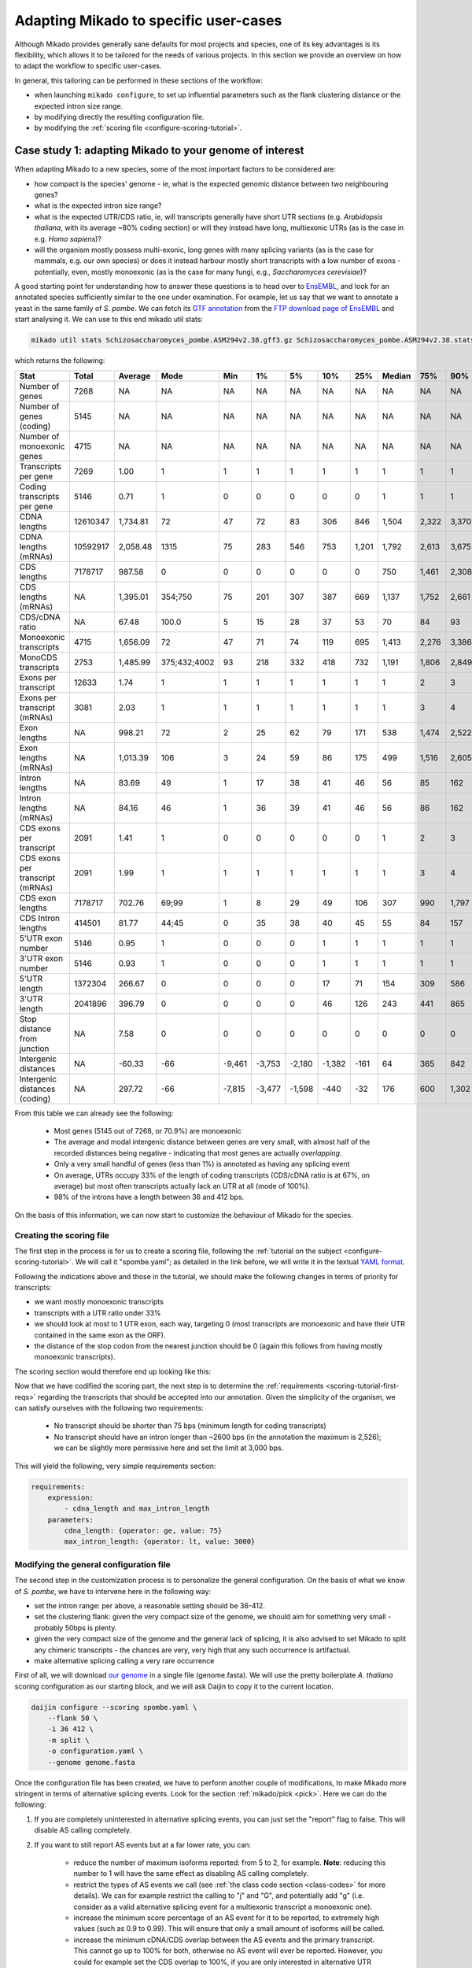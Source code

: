 
.. _adapting-mikado:

Adapting Mikado to specific user-cases
======================================

Although Mikado provides generally sane defaults for most projects and species, one of its key advantages is its flexibility, which allows it to be tailored for the needs of various projects. In this section we provide an overview on how to adapt the workflow to specific user-cases.

In general, this tailoring can be performed in these sections of the workflow:

.. add links to these bullet points

- when launching ``mikado configure``, to set up influential parameters such as the flank clustering distance or the expected intron size range.
- by modifying directly the resulting configuration file.
- by modifying the :ref:`scoring file <configure-scoring-tutorial>`.

.. _adapting-case-one:

Case study 1: adapting Mikado to your genome of interest
--------------------------------------------------------

When adapting Mikado to a new species, some of the most important factors to be considered are:

- how compact is the species' genome - ie, what is the expected genomic distance between two neighbouring genes?
- what is the expected intron size range?
- what is the expected UTR/CDS ratio, ie, will transcripts generally have short UTR sections (e.g. *Arabidopsis thaliana*, with its average ~80% coding section) or will they instead have long, multiexonic UTRs (as is the case in e.g. *Homo sapiens*)?
- will the organism mostly possess multi-exonic, long genes with many splicing variants (as is the case for mammals, e.g. our own species) or does it instead harbour mostly short transcripts with a low number of exons - potentially, even, mostly monoexonic (as is the case for many fungi, e.g., *Saccharomyces cerevisiae*)?

.. we are using pombe rather than cerevisiae because the annotation for cerevisiae is very simplistic: only monoexonic genes without UTR or splicing events.

A good starting point for understanding how to answer these questions is to head over to `EnsEMBL <https://www.fungi.ensembl.org/index.html>`_, and look for an annotated species sufficiently similar to the one under examination. For example, let us say that we want to annotate a yeast in the same family of *S. pombe*. We can fetch its `GTF annotation <ftp://ftp.ensemblgenomes.org/pub/fungi/release-38/gff3/schizosaccharomyces_pombe/Schizosaccharomyces_pombe.ASM294v2.38.gff3.gz>`_ from the `FTP download page of EnsEMBL <http://fungi.ensembl.org/info/website/ftp/index.html>`_ and start analysing it. We can use to this end mikado util stats:

.. code-block:: bash

    mikado util stats Schizosaccharomyces_pombe.ASM294v2.38.gff3.gz Schizosaccharomyces_pombe.ASM294v2.38.stats

which returns the following:

================================  ========  =========  ============  ======  ======  ======  ======  =====  ========  =====  =====  =====  =====  ======
Stat                              Total     Average    Mode          Min     1%      5%      10%     25%    Median    75%    90%    95%    99%    Max
================================  ========  =========  ============  ======  ======  ======  ======  =====  ========  =====  =====  =====  =====  ======
Number of genes                   7268      NA         NA            NA      NA      NA      NA      NA     NA        NA     NA     NA     NA     NA
Number of genes (coding)          5145      NA         NA            NA      NA      NA      NA      NA     NA        NA     NA     NA     NA     NA
Number of monoexonic genes        4715      NA         NA            NA      NA      NA      NA      NA     NA        NA     NA     NA     NA     NA
Transcripts per gene              7269      1.00       1             1       1       1       1       1      1         1      1      1      1      2
Coding transcripts per gene       5146      0.71       1             0       0       0       0       0      1         1      1      1      1      2
CDNA lengths                      12610347  1,734.81   72            47      72      83      306     846    1,504     2,322  3,370  4,103  5,807  15,022
CDNA lengths (mRNAs)              10592917  2,058.48   1315          75      283     546     753     1,201  1,792     2,613  3,675  4,425  6,404  15,022
CDS lengths                       7178717   987.58     0             0       0       0       0       0      750       1,461  2,308  3,008  4,944  14,775
CDS lengths (mRNAs)               NA        1,395.01   354;750       75      201     307     387     669    1,137     1,752  2,661  3,420  5,502  14,775
CDS/cDNA ratio                    NA        67.48      100.0         5       15      28      37      53     70        84     93     100    100    100
Monoexonic transcripts            4715      1,656.09   72            47      71      74      119     695    1,413     2,276  3,386  4,124  5,950  14,362
MonoCDS transcripts               2753      1,485.99   375;432;4002  93      218     332     418     732    1,191     1,806  2,849  3,784  5,875  14,154
Exons per transcript              12633     1.74       1             1       1       1       1       1      1         2      3      4      7      16
Exons per transcript (mRNAs)      3081      2.03       1             1       1       1       1       1      1         3      4      5      7      16
Exon lengths                      NA        998.21     72            2       25      62      79      171    538       1,474  2,522  3,298  5,002  14,362
Exon lengths (mRNAs)              NA        1,013.39   106           3       24      59      86      175    499       1,516  2,605  3,414  5,117  14,362
Intron lengths                    NA        83.69      49            1       17      38      41      46     56        85     162    226    411    2,526
Intron lengths (mRNAs)            NA        84.16      46            1       36      39      41      46     56        86     162    227    412    2,526
CDS exons per transcript          2091      1.41       1             0       0       0       0       0      1         2      3      4      7      16
CDS exons per transcript (mRNAs)  2091      1.99       1             1       1       1       1       1      1         3      4      5      7      16
CDS exon lengths                  7178717   702.76     69;99         1       8       29      49      106    307       990    1,797  2,474  4,370  14,154
CDS Intron lengths                414501    81.77      44;45         0       35      38      40      45     55        84     157    220    395    2,525
5'UTR exon number                 5146      0.95       1             0       0       0       1       1      1         1      1      1      2      3
3'UTR exon number                 5146      0.93       1             0       0       0       1       1      1         1      1      1      2      3
5'UTR length                      1372304   266.67     0             0       0       0       17      71     154       309    586    932    1,935  4,397
3'UTR length                      2041896   396.79     0             0       0       0       46      126    243       441    865    1,386  2,644  5,911
Stop distance from junction       NA        7.58       0             0       0       0       0       0      0         0      0      0      23     3,385
Intergenic distances              NA        -60.33     -66           -9,461  -3,753  -2,180  -1,382  -161   64        365    842    1,279  2,698  31,961
Intergenic distances (coding)     NA        297.72     -66           -7,815  -3,477  -1,598  -440    -32    176       600    1,302  1,913  3,924  78,421
================================  ========  =========  ============  ======  ======  ======  ======  =====  ========  =====  =====  =====  =====  ======


From this table we can already see the following:

    - Most genes (5145 out of 7268, or 70.9%) are monoexonic
    - The average and modal intergenic distance between genes are very small, with almost half of the recorded distances being negative - indicating that most genes are actually *overlapping*.
    - Only a very small handful of genes (less than 1%) is annotated as having any splicing event
    - On average, UTRs occupy 33% of the length of coding transcripts (CDS/cDNA ratio is at 67%, on average) but most often transcripts actually lack an UTR at all (mode of 100%).
    - 98% of the introns have a length between 36 and 412 bps.

On the basis of this information, we can now start to customize the behaviour of Mikado for the species.

Creating the scoring file
^^^^^^^^^^^^^^^^^^^^^^^^^

The first step in the process is for us to create a scoring file, following the :ref:`tutorial on the subject <configure-scoring-tutorial>`. We will call it "spombe.yaml"; as detailed in the link before, we will write it in the textual `YAML format <http://yaml.org/spec/1.2/spec.html>`_.

Following the indications above and those in the tutorial, we should make the following changes in terms of priority for transcripts:

- we want mostly monoexonic transcripts
- transcripts with a UTR ratio under 33%
- we should look at most to 1 UTR exon, each way, targeting 0 (most transcripts are monoexonic and have their UTR contained in the same exon as the ORF).
- the distance of the stop codon from the nearest junction should be 0 (again this follows from having mostly monoexonic transcripts).

The scoring section would therefore end up looking like this:

.. code-block:: yaml
    :emphasize-lines: 6-9,17,21,22,26,29-30,32,40

    scoring:
          snowy_blast_score: {rescaling: max}
          cdna_length: {rescaling: max}
          cds_not_maximal: {rescaling: min}
          cds_not_maximal_fraction: {rescaling: min}
          exon_num: {
            rescaling: target,
            value: 1
          }
          five_utr_length:
            filter: {operator: le, value: 2500}
            rescaling: target
            value: 100
          five_utr_num:
            filter: {operator: lt, value: 4}
            rescaling: target
            value: 0
          end_distance_from_junction:
            filter: {operator: lt, value: 23}
            rescaling: min
          highest_cds_exon_number: {rescaling: target, value: 1}
          intron_fraction: {rescaling: min}
          is_complete: {rescaling: target, value: true}
          number_internal_orfs: {rescaling: target, value: 1}
          non_verified_introns_num: {rescaling: min}
          # proportion_verified_introns_inlocus: {rescaling: max}
          retained_fraction: {rescaling: min}
          retained_intron_num: {rescaling: min}
          selected_cds_fraction: {rescaling: target, value: 1, filter: {operator: gt, value: 0.7 }}
          # selected_cds_intron_fraction: {rescaling: max}
          selected_cds_length: {rescaling: max}
          selected_cds_num: {rescaling: target, value: 1}
          three_utr_length:
            filter: {operator: le, value: 2500}
            rescaling: target
            value: 200
          three_utr_num:
            filter: {operator: lt, value: 2}
            rescaling: target
            value: 0
          combined_cds_locus_fraction: {rescaling: max}

Now that we have codified the scoring part, the next step is to determine the :ref:`requirements <scoring-tutorial-first-reqs>` regarding the transcripts that should be accepted into our annotation. Given the simplicity of the organism, we can satisfy ourselves with the following two requirements:

    - No transcript should be shorter than 75 bps (minimum length for coding transcripts)
    - No transcript should have an intron longer than ~2600 bps (in the annotation the maximum is 2,526); we can be slightly more permissive here and set the limit at 3,000 bps.

This will yield the following, very simple requirements section:

.. code-block:: yaml

    requirements:
        expression:
            - cdna_length and max_intron_length
        parameters:
            cdna_length: {operator: ge, value: 75}
            max_intron_length: {operator: lt, value: 3000}


Modifying the general configuration file
^^^^^^^^^^^^^^^^^^^^^^^^^^^^^^^^^^^^^^^^

The second step in the customization process is to personalize the general configuration. On the basis of what we know of *S. pombe*, we have to intervene here in the following way:

- set the intron range: per above, a reasonable setting should be 36-412.
- set the clustering flank: given the very compact size of the genome, we should aim for something very small - probably 50bps is plenty.
- given the very compact size of the genome and the general lack of splicing, it is also advised to set Mikado to split any chimeric transcripts - the chances are very, very high that any such occurrence is artifactual.
- make alternative splicing calling a very rare occurrence

First of all, we will download `our genome <ftp://ftp.ensemblgenomes.org/pub/fungi/release-38/fasta/schizosaccharomyces_pombe/dna/Schizosaccharomyces_pombe.ASM294v2.dna_sm.toplevel.fa.gz>`_ in a single file (genome.fasta). We will use the pretty boilerplate *A. thaliana* scoring configuration as our starting block, and we will ask Daijin to copy it to the current location.

.. code-block:: bash

    daijin configure --scoring spombe.yaml \
        --flank 50 \
        -i 36 412 \
        -m split \
        -o configuration.yaml \
        --genome genome.fasta

Once the configuration file has been created, we have to perform another couple of modifications, to make Mikado more stringent in terms of alternative splicing events. Look for the section :ref:`mikado/pick <pick>`. Here we can do the following:

1. If you are completely uninterested in alternative splicing events, you can just set the "report" flag to false. This will disable AS calling completely.
2. If you want to still report AS events but at a far lower rate, you can:

    - reduce the number of maximum isoforms reported: from 5 to 2, for example. **Note**: reducing this number to 1 will have the same effect as disabling AS calling completely.
    - restrict the types of AS events we call (see :ref:`the class code section <class-codes>` for more details). We can for example restrict the calling to "j" and "G", and potentially add "g" (i.e. consider as a valid alternative splicing event for a multiexonic transcript a monoexonic one).
    - increase the minimum score percentage of an AS event for it to be reported, to extremely high values (such as 0.9 to 0.99). This will ensure that only a small amount of isoforms will be called.
    - increase the minimum cDNA/CDS overlap between the AS events and the primary transcript. This cannot go up to 100% for both, otherwise no AS event will ever be reported. However, you could for example set the CDS overlap to 100%, if you are only interested in alternative UTR splicing.
    - leave the "keep_retained_introns" field as false, and "only_confirmed_introns" field as "true".

Once these modifications have been made, Mikado is ready to be run.

.. _adapting-case-two:

Case study 2: noisy RNA-Seq data
--------------------------------

With RNA-Seq, a relatively common happenstance is the presence of noise in the data - either experimentally, through the presence of pre-mRNA, genomic contamination, or otherwise erroneous transcripts; or from computational artifacts, e.g. an explicit choice on the part of the experimenter to retrieve from the data even isoforms and loci with little coverage support, in an attempt to boost the sensitivity of the analysis at the cost of decreased precision.

In such instances, it might make sense to make Mikado more stringent than usual. In this tutorial we will focus on the following:

- Making Mikado more aggressive in filtering out putative fragments
- Making Mikado more aggressive in splitting chimeric transcripts
- Making Mikado more aggressive in filtering out incorrect alternative splicing events such as retained introns

For ease of discussion, we will suppose that we are working in a species similar in features to *D. melanogaster*. We will, therefore, be using a copy of the dmelanogaster_scoring.yaml file included in the distribution of Mikado.

.. _adapting-case-two-general:

Modifying the general configuration file and obtaining a copy of the original template
^^^^^^^^^^^^^^^^^^^^^^^^^^^^^^^^^^^^^^^^^^^^^^^^^^^^^^^^^^^^^^^^^^^^^^^^^^^^^^^^^^^^^^

Before touching the scoring file, this time we will call the Daijin configurator in order to obtain a copy of the original *D. melanogaster* scoring file.
We will suppose to have relevant proteins in "proteins.fasta" (e.g. a dataset assembled from SwissProt), and that - like for *D. melanogaster* - the acceptable intron size range is between 50 and 26000 bps. As the data is quite noisy, we have to expect that there will be fragments derived from mis-alignments or genomic contamination; we will, therefore, enlarge the normal flanking area to 2000 bps. This will allow to catch more of these events, when we check for potential fragments in the neighbourhood of good loci. Regarding probable chimeric events, we will be quite aggressive - we will split any chimeric event which is not supported by a good blast hit against the database ("-m permissive").

.. code-block:: bash

    daijin configure \
        --scoring dmelanogaster_scoring.yaml --copy-scoring noisy.yaml  \
        --flank 2000 \
        -i 50 26000 \
        -m permissive \
        -o configuration.yaml \
        --genome genome.fasta \
        --prot-db proteins.fasta

Once created, the configuration file should be modified as follows:

    - in the pick/alternative_splicing section:

        - increase the stringency for calling an alternative splicing event:

            - min_score_percentage: from 0.5 to 0.75
            - max_isoforms: from 5 to 3
    
    - in the pick/fragments section:

        - add "I" (multi-exonic and within an intron of the reference locus) to the list of valid_class_codes

Please note that by default Mikado will look for alternative splicing events that have all introns not shared with the primary transcript to be confirmed externally. Also, it will exclude any transcript with retained introns. We should keep these options on their default value, as they will already contribute a significantly to reducing the number of spurious splicing events.

Customising the scoring file
^^^^^^^^^^^^^^^^^^^^^^^^^^^^

Looking at the scoring section of the file, we do not need to apply anything particular here - the predefined definitions will already reward coding, homology-supported transcripts.

.. admonition:: Default scoring for *D. melanogaster*
    :class: toggle

    .. code-block:: yaml

        scoring:
          snowy_blast_score: {rescaling: max}
          cdna_length: {rescaling: max}
          cds_not_maximal: {rescaling: min}
          cds_not_maximal_fraction: {rescaling: min}
          # exon_fraction: {rescaling: max}
          exon_num: {
            rescaling: max,
            filter: {
            operator: ge,
            value: 3}
          }
          five_utr_length:
            filter: {operator: le, value: 2500}
            rescaling: target
            value: 100
          five_utr_num:
            filter: {operator: lt, value: 4}
            rescaling: target
            value: 2
          end_distance_from_junction:
            filter: {operator: lt, value: 55}
            rescaling: min
          highest_cds_exon_number: {rescaling: max}
          intron_fraction: {rescaling: max}
          is_complete: {rescaling: target, value: true}
          number_internal_orfs: {rescaling: target, value: 1}
          # proportion_verified_introns: {rescaling: max}
          non_verified_introns_num: {rescaling: min}
          proportion_verified_introns_inlocus: {rescaling: max}
          retained_fraction: {rescaling: min}
          retained_intron_num: {rescaling: min}
          selected_cds_fraction: {rescaling: target, value: 0.8}
          selected_cds_intron_fraction: {rescaling: max}
          selected_cds_length: {rescaling: max}
          selected_cds_num: {rescaling: max}
          three_utr_length:
            filter: {operator: le, value: 2500}
            rescaling: target
            value: 200
          three_utr_num:
            filter: {operator: lt, value: 3}
            rescaling: target
            value: 1
          combined_cds_locus_fraction: {rescaling: max}

We can and should, however, modify the minimum requirements for transcripts in general, for alternative splicing events, and for not considering a given locus as a putative fragment.

First off, for the minimum requirements, we will tweak the requirements in this way:

    - discard any multiexonic transcript without verified introns. Normally we would discard such transcripts only if there are verified introns in the region. In this case, we would like to get rid of these transcripts altogether:

        - verified_introns_num: {operator: gt, value: 0}
        - If we would like to be really stringent, we could instead exclude any transcript with any amount of non-verified introns:

            - non_verified_introns_num: {operator: eq, value: 0}
    - discard any transcript with suspicious splicing events (ie splicing events that would be canonical if transferred on the opposite strand):

        - suspicious_splicing: {operator: eq, value: false}
    - let us also be more stringent on the maximum intron length, and decrease it from the permissive 150,000 to a much more stringent 30,000 (slightly higher than the 26,000 used for the "acceptable" intron range, above).

        - max_intron_length: {operator: le, value: 30000}
    - discard any monoexonic transcript without a CDS. This is more stringent than the default setting (where we keep non-coding monoexonic transcripts that have a some homology to a protein in the supplied database).

        - selected_cds_length.mono: {operator: gt, value: 0}

Altogether, this becomes:

.. code-block:: yaml

    requirements:
        expression:
            - ((exon_num.multi and (cdna_length.multi or selected_cds_length.multi)
            - and
            - max_intron_length and min_intron_length and verified_introns_num and suspicious_splicing)
            - or
            - (exon_num.mono and selected_cds_length.mono)))
        parameters:
            selected_cds_length.mono: {operator: gt, value: 300}
            cdna_length.multi: {operator: ge, value: 400}
            selected_cds_length.multi: {operator: gt, value: 200}
            exon_num.mono: {operator: eq, value: 1}
            exon_num.multi: {operator: gt, value: 1}
            max_intron_length: {operator: le, value: 30000}
            min_intron_length: {operator: ge, value: 20}
            verified_introns_num: {operator: gt, value: 1}
            suspicious_splicing: {operator: eq, value: false}

We should also adapt the requirements for alternative splicing events. Compared with the default settings, we can now remove the "suspicious_splicing" requirement - it is already present in the general requirements for a transcript, so it will never be invoked. However, we will make certain that no transcript with more than one ORF will ever be selected as an alternative splicing event: these transcripts are often generated by retained intron events or trans-splicing. It should be a rare event, but by putting a requirement here, we will ensure that no transcript of this kind will be brought back as ASE.

.. code-block:: yaml
    :emphasize: 2,8

    as_requirements:
      expression: [cdna_length and three_utr_length and five_utr_length and utr_length and number_internal_orfs]
      parameters:
        cdna_length: {operator: ge, value: 200}
        utr_length: {operator: le, value: 2500}
        five_utr_length: {operator: le, value: 2500}
        three_utr_length: {operator: le, value: 2500}
        number_internal_orfs: {operator: le, value: 1}

Finally, we will consider as fragmentary any non-coding transcript in the neighbourhood of a coding locus. We will consider as potentially fragmentary also any coding transcript with a short ORF (<100 aa, or 300 bps). The expression will be, in this case, very simple:

.. code-block:: yaml

    expression: [selected_cds_length]
    parameters:
        selected_cds_length: {operator: gt, value: 300}


Case study 3: comprehensive splicing catalogue
----------------------------------------------

There are cases in which we would like our annotation to be as comprehensive as possible, ie. to include transcripts that we would normally exclude from consideration. For example, we might want to study the prevalence of retained intron events in a sample, or keep events that do not have a good read coverage and whose introns might, therefore, be recognised as invalid by Portcullis. It is possible to tweak Mikado's behaviour to this end.

Modifying the general configuration file and obtaining a copy of the original template
^^^^^^^^^^^^^^^^^^^^^^^^^^^^^^^^^^^^^^^^^^^^^^^^^^^^^^^^^^^^^^^^^^^^^^^^^^^^^^^^^^^^^^

Like in :ref:`the second case <adapting-case-two-general>`, we will presume to be working in a similar species to *D. melanogaster*. Again, we will create the configuration file thus:

.. code-block:: bash

    daijin configure \
        --scoring dmelanogaster_scoring.yaml --copy-scoring comprehensive.yaml  \
        --flank 200 \
        -i 50 26000 \
        -m permissive \
        -o configuration.yaml \
        --genome genome.fasta \
        --prot-db proteins.fasta

Notice that compared to the previous example we reduced the flanking distance to the standard value (200 bps instead of 2000 bps) as we are less worried of fragmentary loci.

In the configuration file, we will change the following:

    - under pick/alternative_splicing:

        - switch "keep_retained_introns" to true
        - switch "only_confirmed_introns" to false
        - potentially, increase the number of isoforms from 5 to 10 or higher
        - consult the documentation on :ref:`class codes <class-codes>` to verify which additional AS events you would like to keep; by default, Mikado will include cases where the transcript has at least a different splicing site (j), no splicing site in common with the original transcript but introns roughly coincident (h), novel introns in the terminal exons (J) or within the primary mono-exonic transcript (G).

            - For a comprehensive catalogue, we would recommend to include at least "C" (transcript roughly contained, but with "spilling" within the intron(s) of the primary transcript).
        - To include transcripts quite dissimilar from the primary, potentially lower the percentages for:

            - min_cds_overlap
            - min_cdna_overlap
            - min_score_perc

.. warning::
  The heuristics we are touching in this section are core to the precision of Mikado. For example, allowing Mikado to bring back retained intron events will, by definition, bring into the annotation transcripts that are normally ignored. Please consider this when configuring the run and later, when reviewing the results.

Customising the scoring file
^^^^^^^^^^^^^^^^^^^^^^^^^^^^

In this case, as we are interested in retaining a greater variety of splicing events, we will concentrate only on one section of the file, ie the "as_requirements" section. Compared to the default settings, we are going to remove the UTR requirements, and bring back transcripts with long UTRs. This is because many transcripts with retained intron events will have, by default, longer UTRs than usual. We will rely on the general prioritisation instead to penalise these transcripts in general (and thus avoid bringing them back if they are or really poor quality). We will still exclude cases with "suspicious_splicing", ie cases most probably generated by trans-splicing.


.. code-block:: yaml

    as_requirements:
      expression: [cdna_length and suspicious_splicing]
      parameters:
        cdna_length: {operator: ge, value: 200}
        suspicious_splicing: {operator: ne, value: true}
